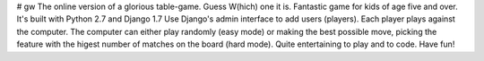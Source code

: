 # gw
The online version of a glorious table-game. Guess W(hich) one it is.
Fantastic game for kids of age five and over.
It's built with Python 2.7 and Django 1.7
Use Django's admin interface to add users (players).
Each player plays against the computer.
The computer can either play randomly (easy mode) or making the best possible move, picking the feature with the higest number of matches on the board (hard mode).
Quite entertaining to play and to code.
Have fun!

